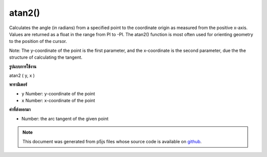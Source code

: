 .. raw:: html

	<script src="https://sketch.netpie.io/widget/p5-widget.js"></script>

atan2()
=======

Calculates the angle (in radians) from a specified point to the coordinate
origin as measured from the positive x-axis. Values are returned as a
float in the range from PI to -PI. The atan2() function is most often used
for orienting geometry to the position of the cursor.

Note: The y-coordinate of the point is the first parameter, and the
x-coordinate is the second parameter, due the the structure of calculating
the tangent.

.. Calculates the angle (in radians) from a specified point to the coordinate
.. origin as measured from the positive x-axis. Values are returned as a
.. float in the range from PI to -PI. The atan2() function is most often used
.. for orienting geometry to the position of the cursor.
.. 
.. Note: The y-coordinate of the point is the first parameter, and the
.. x-coordinate is the second parameter, due the the structure of calculating
.. the tangent.
**รูปแบบการใช้งาน**

atan2 ( y, x )

**พารามิเตอร์**

- ``y``  Number: y-coordinate of the point

- ``x``  Number: x-coordinate of the point

.. ``y``  Number: y-coordinate of the point
.. ``x``  Number: x-coordinate of the point

**ค่าที่ส่งออกมา**

- Number: the arc tangent of the given point

.. Number: the arc tangent of the given point

.. raw:: html

	<script type="text/p5" data-autoplay data-hide-sourcecode>
	function draw() {
	  background(204);
	  translate(width/2, height/2);
	  var a = atan2(mouseY-height/2, mouseX-width/2);
	  rotate(a);
	  rect(-30, -5, 60, 10);
	}

	</script>

	<br><br>

.. note:: This document was generated from p5js files whose source code is available on `github <https://github.com/processing/p5.js>`_.
